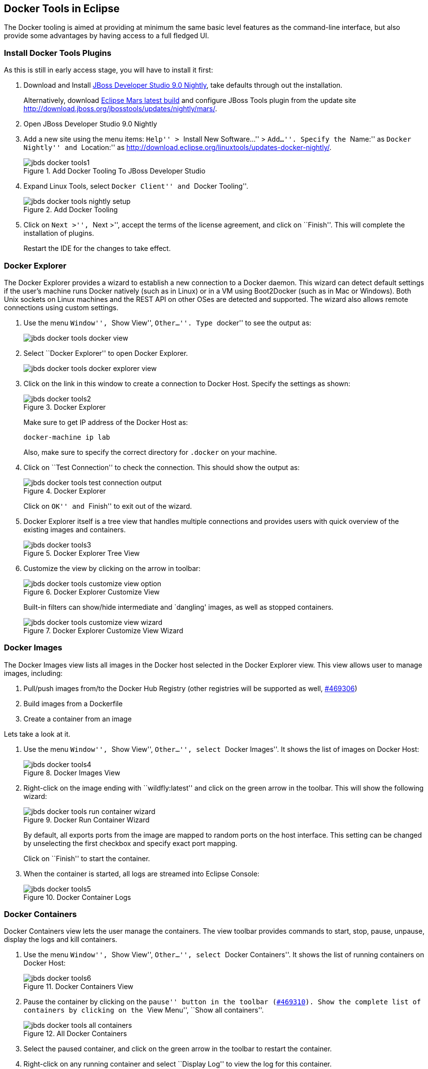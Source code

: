## Docker Tools in Eclipse

The Docker tooling is aimed at providing at minimum the same basic level features as the command-line interface, but also provide some advantages by having access to a full fledged UI.

### Install Docker Tools Plugins

As this is still in early access stage, you will have to install it first:

. Download and Install https://devstudio.redhat.com/9.0/snapshots/builds/devstudio.product_master/latest/installer/[JBoss Developer Studio 9.0 Nightly], take defaults through out the installation. 
+
Alternatively, download http://www.eclipse.org/downloads/index-developer-default.php[Eclipse Mars latest build] and configure JBoss Tools plugin from the update site http://download.jboss.org/jbosstools/updates/nightly/mars/.
+
. Open JBoss Developer Studio 9.0 Nightly
. Add a new site using the menu items: ``Help'' > ``Install New Software...'' > ``Add...''. Specify the ``Name:'' as ``Docker Nightly'' and ``Location:'' as http://download.eclipse.org/linuxtools/updates-docker-nightly/.
+
.Add Docker Tooling To JBoss Developer Studio
image::../images/jbds-docker-tools1.png[]
+
. Expand Linux Tools, select ``Docker Client'' and ``Docker Tooling''.
+
.Add Docker Tooling
image::../images/jbds-docker-tools-nightly-setup.png[]
+
. Click on ``Next >'', ``Next >'', accept the terms of the license agreement, and click on ``Finish''. This will complete the installation of plugins.
+
Restart the IDE for the changes to take effect.

### Docker Explorer

The Docker Explorer provides a wizard to establish a new connection to a Docker daemon. This wizard can detect default settings if the user’s machine runs Docker natively (such as in Linux) or in a VM using Boot2Docker (such as in Mac or Windows). Both Unix sockets on Linux machines and the REST API on other OSes are detected and supported. The wizard also allows remote connections using custom settings.

. Use the menu ``Window'', ``Show View'', ``Other...''. Type ``docker'' to see the output as:
+
image::../images/jbds-docker-tools-docker-view.png[]
+
. Select ``Docker Explorer'' to open Docker Explorer.
+
image::../images/jbds-docker-tools-docker-explorer-view.png[]
+
. Click on the link in this window to create a connection to Docker Host. Specify the settings as shown:
+
.Docker Explorer
image::../images/jbds-docker-tools2.png[]
+
Make sure to get IP address of the Docker Host as:
+
[source, text]
----
docker-machine ip lab
----
+
Also, make sure to specify the correct directory for `.docker` on your machine.
+
. Click on ``Test Connection'' to check the connection. This should show the output as:
+
.Docker Explorer
image::../images/jbds-docker-tools-test-connection-output.png[]
+
Click on ``OK'' and ``Finish'' to exit out of the wizard.
+
. Docker Explorer itself is a tree view that handles multiple connections and provides users with quick overview of the existing images and containers.
+
.Docker Explorer Tree View
image::../images/jbds-docker-tools3.png[]
+
. Customize the view by clicking on the arrow in toolbar:
+
.Docker Explorer Customize View
image::../images/jbds-docker-tools-customize-view-option.png[]
+
Built-in filters can show/hide intermediate and `dangling' images, as well as stopped containers.
+
.Docker Explorer Customize View Wizard
image::../images/jbds-docker-tools-customize-view-wizard.png[]

### Docker Images

The Docker Images view lists all images in the Docker host selected in the Docker Explorer view. This view allows user to manage images, including:

. Pull/push images from/to the Docker Hub Registry (other registries will be supported as well, https://bugs.eclipse.org/bugs/show_bug.cgi?id=469306[#469306])
. Build images from a Dockerfile
. Create a container from an image

Lets take a look at it.

. Use the menu ``Window'', ``Show View'', ``Other...'', select ``Docker Images''. It shows the list of images on Docker Host:
+
.Docker Images View
image::../images/jbds-docker-tools4.png[]
+
. Right-click on the image ending with ``wildfly:latest'' and click on the green arrow in the toolbar. This will show the following wizard:
+
.Docker Run Container Wizard
image::../images/jbds-docker-tools-run-container-wizard.png[]
+
By default, all exports ports from the image are mapped to random ports on the host interface. This setting can be changed by unselecting the first checkbox and specify exact port mapping.
+
Click on ``Finish'' to start the container.
+
. When the container is started, all logs are streamed into Eclipse Console:
+
.Docker Container Logs
image::../images/jbds-docker-tools5.png[]

### Docker Containers

Docker Containers view lets the user manage the containers. The view toolbar provides commands to start, stop, pause, unpause, display the logs and kill containers.

. Use the menu ``Window'', ``Show View'', ``Other...'', select ``Docker Containers''. It shows the list of running containers on Docker Host:
+
.Docker Containers View
image::../images/jbds-docker-tools6.png[]
+ 
. Pause the container by clicking on the ``pause'' button in the toolbar (https://bugs.eclipse.org/bugs/show_bug.cgi?id=469310[#469310]). Show the complete list of containers by clicking on the ``View Menu'', ``Show all containers''.
+
.All Docker Containers
image::../images/jbds-docker-tools-all-containers.png[]
+
. Select the paused container, and click on the green arrow in the toolbar to restart the container.
. Right-click on any running container and select ``Display Log'' to view the log for this container.
+
.Eclipse Properties View
image::../images/jbds-docker-tools-display-log.png[]

TODO: Users can also attach an Eclipse console to a running Docker container to follow the logs and use the STDIN to interact with it.

### Information and Inspect on Images and Containers

Eclipse Properties view is used to provide more information about the containers and images.

. Just open the Properties View and click on a Connection, Container, or Image in any of the Docker Explorer View, Docker Containers View, or Docker Images View. This will fill in data in the Properties view.
+
Info view is shown as:
+
.Docker Container Properties View Info
image::../images/jbds-docker-tools-properties-info.png[]
+
Inspect view is shown as:
+
.Docker Container Properties View Inspect
image::../images/jbds-docker-tools-properties-inspect.png[]